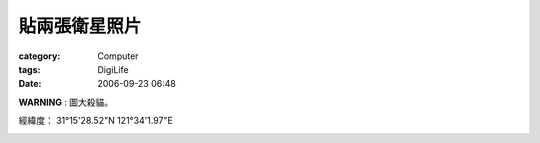##############
貼兩張衛星照片
##############
:category: Computer
:tags: DigiLife
:date: 2006-09-23 06:48



**WARNING** : 圖大殺貓。

經緯度： 31°15'28.52"N 121°34'1.97"E

.. image:: {filename}/images/blogimages/shanghai.PNG

.. image:: {filename}images/blogimages/osaka.PNG
   